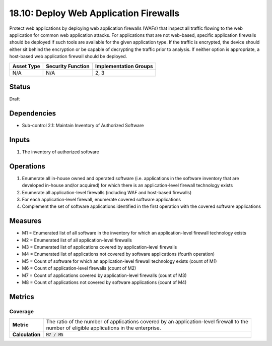 18.10: Deploy Web Application Firewalls
=========================================================
Protect web applications by deploying web application firewalls (WAFs) that inspect all traffic flowing to the web application for common web application attacks. For applications that are not web-based, specific application firewalls should be deployed if such tools are available for the given application type. If the traffic is encrypted, the device should either sit behind the encryption or be capable of decrypting the traffic prior to analysis. If neither option is appropriate, a host-based web application firewall should be deployed.

.. list-table::
	:header-rows: 1

	* - Asset Type
	  - Security Function
	  - Implementation Groups
	* - N/A
	  - N/A
	  - 2, 3

Status
------
Draft

Dependencies
------------
* Sub-control 2.1: Maintain Inventory of Authorized Software

Inputs
-----------
#. The inventory of authorized software

Operations
----------
#. Enumerate all in-house owned and operated software (i.e. applications in the software inventory that are developed in-house and/or acquired) for which there is an application-level firewall technology exists
#. Enumerate all application-level firewalls (including WAF and host-based firewalls)
#. For each application-level firewall, enumerate covered software applications
#. Complement the set of software applications identified in the first operation with the covered software applications

Measures
--------
* M1 = Enumerated list of all software in the inventory for which an application-level firewall technology exists
* M2 = Enumerated list of all application-level firewalls
* M3 = Enumerated list of applications covered by application-level firewalls
* M4 = Enumerated list of applications not covered by software applications (fourth operation)
* M5 = Count of software for which an application-level firewall technology exists (count of M1)
* M6 = Count of application-level firewalls (count of M2)
* M7 = Count of applications covered by application-level firewalls (count of M3)
* M8 = Count of applications not covered by software applications (count of M4)

Metrics
-------

Coverage
^^^^^^^^
.. list-table::

	* - **Metric**
	  - | The ratio of the number of applications covered by an application-level firewall to the
	    | number of eligible applications in the enterprise.
	* - **Calculation**
	  - :code:`M7 / M5`

.. history
.. authors
.. license
